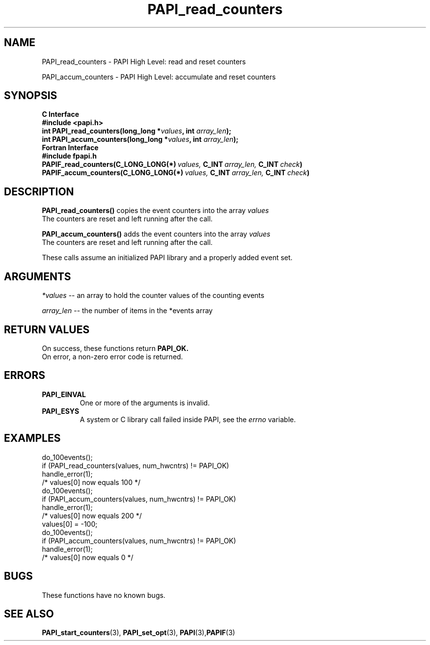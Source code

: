 .\" $Id: PAPI_read_counters.3,v 1.10 2004-10-04 02:16:26 jthomas Exp $
.TH PAPI_read_counters 3 "September, 2004" "PAPI Programmer's Reference" "PAPI"

.SH NAME
PAPI_read_counters \- PAPI High Level: read and reset counters
.LP
PAPI_accum_counters \- PAPI High Level: accumulate and reset counters

.SH SYNOPSIS
.B C Interface
.nf
.B #include <papi.h>
.BI "int\ PAPI_read_counters(long_long *" values ", int " array_len ");"
.BI "int\ PAPI_accum_counters(long_long *" values ", int " array_len ");"
.fi
.B Fortran Interface
.nf
.B #include "fpapi.h"
.BI PAPIF_read_counters(C_LONG_LONG(*)\  values,\  C_INT\  array_len,\  C_INT\  check )
.BI PAPIF_accum_counters(C_LONG_LONG(*)\  values,\  C_INT\  array_len,\  C_INT\  check )
.fi

.SH DESCRIPTION
.LP
.B PAPI_read_counters(\|)
copies the event counters into the array
.I values
\.
 The counters are reset and left running after the call.
.LP
.B PAPI_accum_counters(\|)
adds the event counters into the array
.I values
\.
 The counters are reset and left running after the call.
.LP
These calls assume an initialized PAPI library and a properly added event set.

.SH ARGUMENTS
.I *values
-- an array to hold the counter values of the counting events
.LP
.I array_len 
-- the number of items in the *events array
.LP

.SH RETURN VALUES
On success, these functions return
.B "PAPI_OK."
 On error, a non-zero error code is returned. 

.SH ERRORS
.TP
.B "PAPI_EINVAL"
One or more of the arguments is invalid.
.TP
.B "PAPI_ESYS"
A system or C library call failed inside PAPI, see the 
.I "errno"
variable.

.SH EXAMPLES
.nf
.if t .ft CW
  do_100events();
  if (PAPI_read_counters(values, num_hwcntrs) != PAPI_OK)
    handle_error(1);
  /* values[0] now equals 100 */
  do_100events();
  if (PAPI_accum_counters(values, num_hwcntrs) != PAPI_OK)
    handle_error(1);
  /* values[0] now equals 200 */
  values[0] = -100;
  do_100events();
  if (PAPI_accum_counters(values, num_hwcntrs) != PAPI_OK)
    handle_error(1);
  /* values[0] now equals 0 */
.if t .ft P
.fi

.SH BUGS
These functions have no known bugs.

.SH SEE ALSO
.BR PAPI_start_counters "(3),"
.BR PAPI_set_opt "(3),"
.BR PAPI "(3)," PAPIF "(3)"
